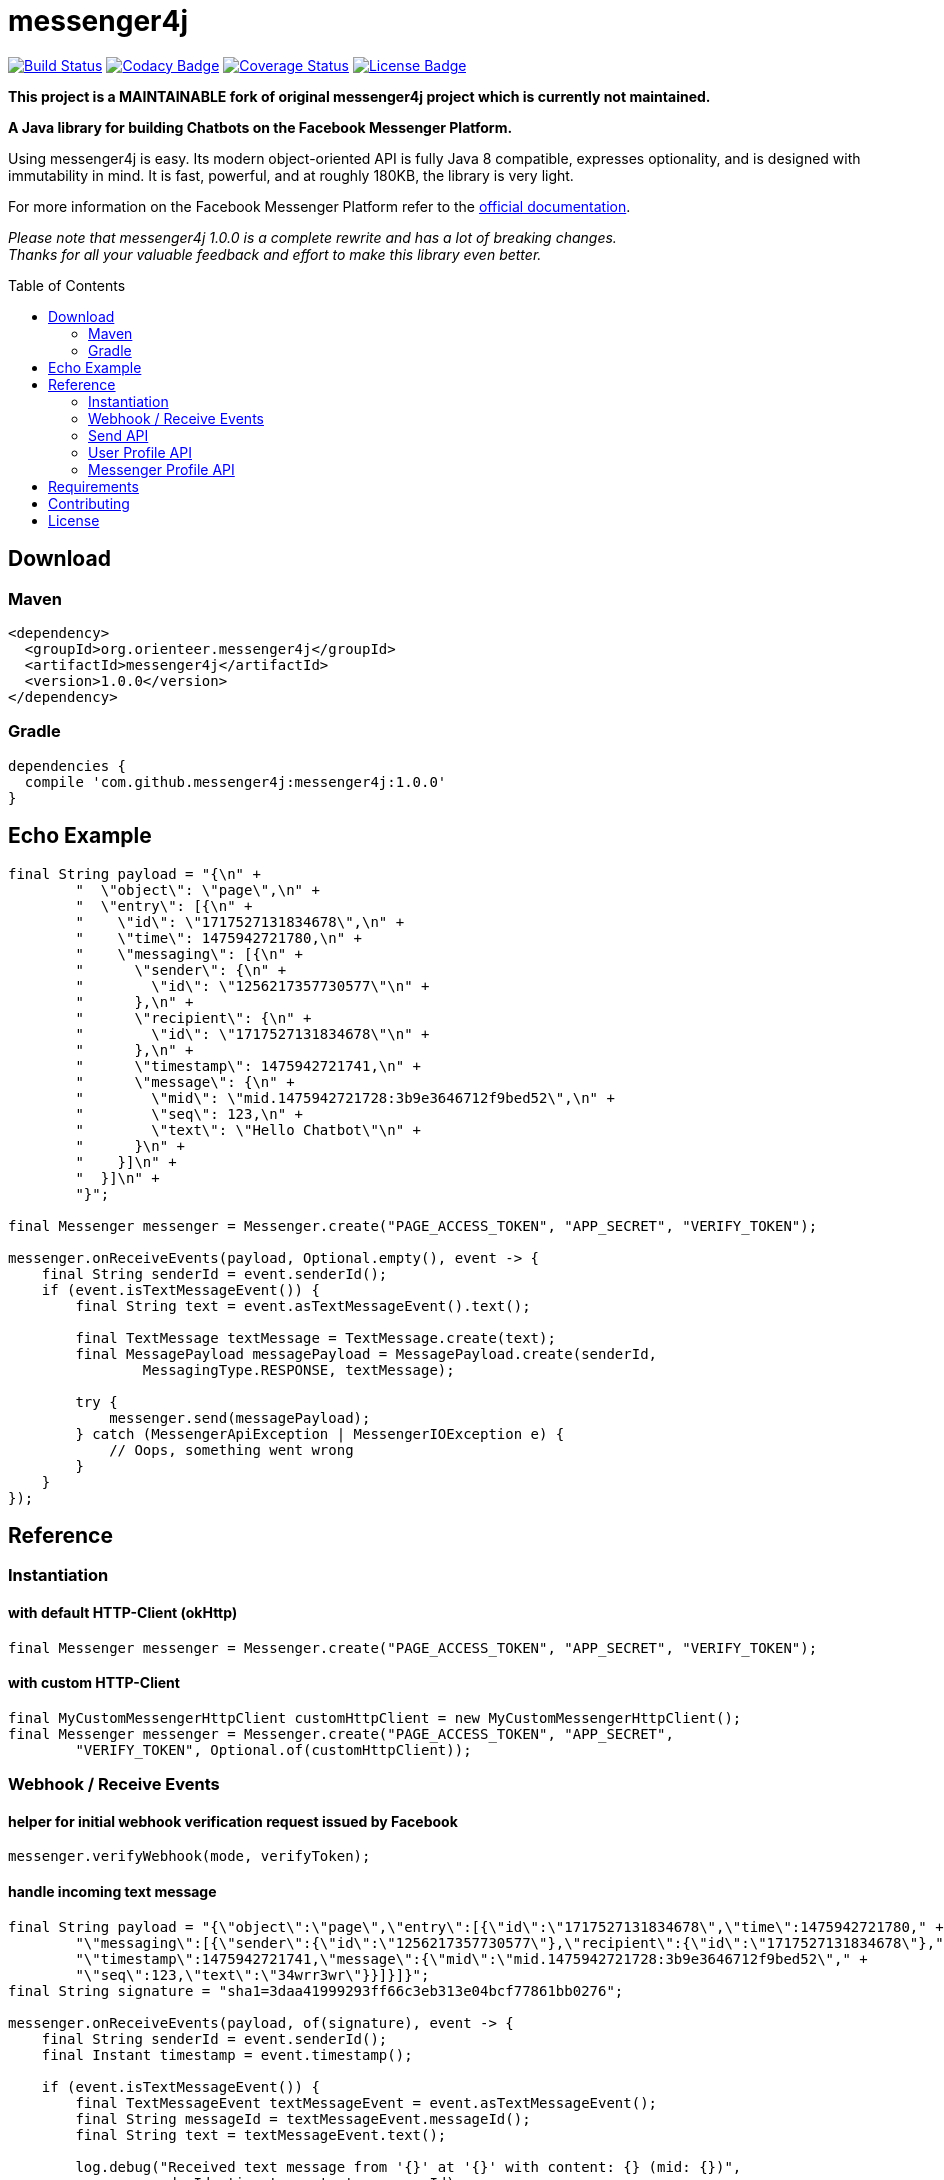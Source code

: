 :sourcedir: src/test/java/com/github/messenger4j/test/integration
:m4j-version: 1.0.0
:toc: macro

= messenger4j

image:https://travis-ci.org/OrienteerBAP/messenger4j.svg?branch=master[Build Status,link=https://travis-ci.org/OrienteerBAP/messenger4j]
image:https://api.codacy.com/project/badge/Grade/b26d8f1fe4794b89b2ba439f35ac2af4[Codacy Badge,link=https://www.codacy.com/app/max_11/messenger4j?utm_source=github.com&amp;utm_medium=referral&amp;utm_content=OrienteerBAP/messenger4j&amp;utm_campaign=Badge_Grade]
image:https://coveralls.io/repos/github/OrienteerBAP/messenger4j/badge.svg[Coverage Status,link=https://coveralls.io/github/OrienteerBAP/messenger4j]
image:https://img.shields.io/badge/license-MIT-blue.svg[License Badge, link=LICENSE]

[red]*This project is a MAINTAINABLE fork of original messenger4j project which is currently not maintained.*

*A Java library for building Chatbots on the Facebook Messenger Platform.*

Using messenger4j is easy.
Its modern object-oriented API is fully Java 8 compatible, expresses optionality, and is designed with immutability in mind.
It is fast, powerful, and at roughly 180KB, the library is very light.

For more information on the Facebook Messenger Platform refer to the https://developers.facebook.com/docs/messenger-platform[official documentation].

_Please note that messenger4j 1.0.0 is a complete rewrite and has a lot of breaking changes. +
Thanks for all your valuable feedback and effort to make this library even better._

toc::[]

== Download
=== Maven
[source,xml]
[subs="+attributes"]
----
<dependency>
  <groupId>org.orienteer.messenger4j</groupId>
  <artifactId>messenger4j</artifactId>
  <version>{m4j-version}</version>
</dependency>
----

=== Gradle
[source]
[subs="+attributes"]
----
dependencies {
  compile 'com.github.messenger4j:messenger4j:{m4j-version}'
}
----

== Echo Example

[source,java,indent=0]
----
        final String payload = "{\n" +
                "  \"object\": \"page\",\n" +
                "  \"entry\": [{\n" +
                "    \"id\": \"1717527131834678\",\n" +
                "    \"time\": 1475942721780,\n" +
                "    \"messaging\": [{\n" +
                "      \"sender\": {\n" +
                "        \"id\": \"1256217357730577\"\n" +
                "      },\n" +
                "      \"recipient\": {\n" +
                "        \"id\": \"1717527131834678\"\n" +
                "      },\n" +
                "      \"timestamp\": 1475942721741,\n" +
                "      \"message\": {\n" +
                "        \"mid\": \"mid.1475942721728:3b9e3646712f9bed52\",\n" +
                "        \"seq\": 123,\n" +
                "        \"text\": \"Hello Chatbot\"\n" +
                "      }\n" +
                "    }]\n" +
                "  }]\n" +
                "}";

        final Messenger messenger = Messenger.create("PAGE_ACCESS_TOKEN", "APP_SECRET", "VERIFY_TOKEN");

        messenger.onReceiveEvents(payload, Optional.empty(), event -> {
            final String senderId = event.senderId();
            if (event.isTextMessageEvent()) {
                final String text = event.asTextMessageEvent().text();

                final TextMessage textMessage = TextMessage.create(text);
                final MessagePayload messagePayload = MessagePayload.create(senderId,
                        MessagingType.RESPONSE, textMessage);

                try {
                    messenger.send(messagePayload);
                } catch (MessengerApiException | MessengerIOException e) {
                    // Oops, something went wrong
                }
            }
        });
----

== Reference
=== Instantiation
==== with default HTTP-Client (okHttp)
[source,java,indent=0]
----
        final Messenger messenger = Messenger.create("PAGE_ACCESS_TOKEN", "APP_SECRET", "VERIFY_TOKEN");
----

==== with custom HTTP-Client
[source,java,indent=0]
----
        final MyCustomMessengerHttpClient customHttpClient = new MyCustomMessengerHttpClient();
        final Messenger messenger = Messenger.create("PAGE_ACCESS_TOKEN", "APP_SECRET",
                "VERIFY_TOKEN", Optional.of(customHttpClient));
----

=== Webhook / Receive Events
==== helper for initial webhook verification request issued by Facebook
[source,java,indent=0]
----
        messenger.verifyWebhook(mode, verifyToken);
----

==== handle incoming text message
[source,java,indent=0]
----
        final String payload = "{\"object\":\"page\",\"entry\":[{\"id\":\"1717527131834678\",\"time\":1475942721780," +
                "\"messaging\":[{\"sender\":{\"id\":\"1256217357730577\"},\"recipient\":{\"id\":\"1717527131834678\"}," +
                "\"timestamp\":1475942721741,\"message\":{\"mid\":\"mid.1475942721728:3b9e3646712f9bed52\"," +
                "\"seq\":123,\"text\":\"34wrr3wr\"}}]}]}";
        final String signature = "sha1=3daa41999293ff66c3eb313e04bcf77861bb0276";

        messenger.onReceiveEvents(payload, of(signature), event -> {
            final String senderId = event.senderId();
            final Instant timestamp = event.timestamp();

            if (event.isTextMessageEvent()) {
                final TextMessageEvent textMessageEvent = event.asTextMessageEvent();
                final String messageId = textMessageEvent.messageId();
                final String text = textMessageEvent.text();

                log.debug("Received text message from '{}' at '{}' with content: {} (mid: {})",
                        senderId, timestamp, text, messageId);
            }
        });
----

==== handle incoming attachment message
[source,java,indent=0]
----
        final String payload = "{\n" +
                "    \"object\": \"page\",\n" +
                "    \"entry\": [{\n" +
                "        \"id\": \"PAGE_ID\",\n" +
                "        \"time\": 1458692752478,\n" +
                "        \"messaging\": [{\n" +
                "            \"sender\": {\n" +
                "                \"id\": \"USER_ID\"\n" +
                "            },\n" +
                "            \"recipient\": {\n" +
                "                \"id\": \"PAGE_ID\"\n" +
                "            },\n" +
                "            \"timestamp\": 1458692752478,\n" +
                "            \"message\": {\n" +
                "                \"mid\": \"mid.1458696618141:b4ef9d19ec21086067\",\n" +
                "                \"attachments\": [{\n" +
                "                    \"type\": \"image\",\n" +
                "                    \"payload\": {\n" +
                "                        \"url\": \"http://image.url\"\n" +
                "                    }\n" +
                "                }, {\n" +
                "                   \"type\":\"fallback\",\n" +
                "                   \"payload\":null,\n" +
                "                   \"title\":\"<TITLE_OF_THE_URL_ATTACHMENT>\",\n" +
                "                   \"URL\":\"<URL_OF_THE_ATTACHMENT>\"\n" +
                "                }, {\n" +
                "                    \"type\": \"location\",\n" +
                "                    \"payload\": {\n" +
                "                        \"coordinates\": {\n" +
                "                            \"lat\": 52.3765533,\n" +
                "                            \"long\": 9.7389123\n" +
                "                        }\n" +
                "                    }\n" +
                "                }]\n" +
                "            }\n" +
                "        }]\n" +
                "    }]\n" +
                "}";

        messenger.onReceiveEvents(payload, Optional.empty(), event -> {
            final String senderId = event.senderId();
            final Instant timestamp = event.timestamp();

            log.debug("Received event from '{}' at '{}'", senderId, timestamp);

            if (event.isAttachmentMessageEvent()) {
                final AttachmentMessageEvent attachmentMessageEvent = event.asAttachmentMessageEvent();
                for (Attachment attachment : attachmentMessageEvent.attachments()) {
                    if (attachment.isRichMediaAttachment()) {
                        final RichMediaAttachment richMediaAttachment = attachment.asRichMediaAttachment();
                        final RichMediaAttachment.Type type = richMediaAttachment.type();
                        final URL url = richMediaAttachment.url();
                        log.debug("Received rich media attachment of type '{}' with url: {}", type, url);
                    }
                    if (attachment.isLocationAttachment()) {
                        final LocationAttachment locationAttachment = attachment.asLocationAttachment();
                        final double longitude = locationAttachment.longitude();
                        final double latitude = locationAttachment.latitude();
                        log.debug("Received location information (long: {}, lat: {})", longitude, latitude);
                    }
                }
            }
        });
----

==== more event types
In addition to the event types described above the following events are also supported:

* `PostbackEvent`
* `QuickReplyMessageEvent`
* `ReferralEvent`
* `OptInEvent`
* `AccountLinkingEvent`
* `MessageDeliveredEvent`
* `MessageReadEvent`
* `MessageEchoEvent`

=== Send API
==== send sender action
[source,java,indent=0]
----
        final String recipientId = "USER_ID";
        final SenderAction senderAction = SenderAction.MARK_SEEN;

        final SenderActionPayload payload = SenderActionPayload.create(recipientId, senderAction);

        messenger.send(payload);
----

==== send text message
[source,java,indent=0]
----
        final String recipientId = "USER_ID";
        final String text = "Hello Messenger Platform";

        final MessagePayload payload = MessagePayload.create(recipientId,
                MessagingType.RESPONSE, TextMessage.create(text));

        messenger.send(payload);
----

==== send text message with notification type and message tag
[source,java,indent=0]
----
        final Recipient recipient = IdRecipient.create("USER_ID");
        final TextMessage message = TextMessage.create("Hello Messenger Platform");
        final NotificationType notificationType = NotificationType.SILENT_PUSH;
        final MessageTag messageTag = MessageTag.APPLICATION_UPDATE;

        final MessagePayload payload = MessagePayload.create(recipient, MessagingType.RESPONSE,
                message, of(notificationType), of(messageTag));

        messenger.send(payload);
----

==== send text message with quick replies
[source,java,indent=0]
----
        final IdRecipient recipient = IdRecipient.create("<PSID>");

        final String text = "Here is a quick reply!";

        final TextQuickReply quickReplyA = TextQuickReply.create("Search",
                "<POSTBACK_PAYLOAD>", of(new URL("http://example.com/img/red.png")));
        final LocationQuickReply quickReplyB = LocationQuickReply.create();
        final TextQuickReply quickReplyC = TextQuickReply.create("Something Else", "<POSTBACK_PAYLOAD>");

        final List<QuickReply> quickReplies = Arrays.asList(quickReplyA, quickReplyB, quickReplyC);

        final TextMessage message = TextMessage.create(text, of(quickReplies), empty());
        final MessagePayload payload = MessagePayload.create(recipient, MessagingType.RESPONSE, message);

        messenger.send(payload);
----

==== send text message with metadata
[source,java,indent=0]
----
        final IdRecipient recipient = IdRecipient.create("USER_ID");
        final NotificationType notificationType = NotificationType.SILENT_PUSH;
        final String text = "Hello Messenger Platform";
        final String metadata = "DEVELOPER_DEFINED_METADATA";

        final TextMessage textMessage = TextMessage.create(text, empty(), of(metadata));
        final MessagePayload payload = MessagePayload.create(recipient, MessagingType.RESPONSE,
                textMessage, of(notificationType), empty());

        messenger.send(payload);
----

==== send image attachment message using a URL
[source,java,indent=0]
----
        final String recipientId = "USER_ID";
        final String imageUrl = "https://petersapparel.com/img/shirt.png";

        final UrlRichMediaAsset richMediaAsset = UrlRichMediaAsset.create(IMAGE, new URL(imageUrl));
        final RichMediaMessage richMediaMessage = RichMediaMessage.create(richMediaAsset);
        final MessagePayload payload = MessagePayload.create(recipientId, MessagingType.RESPONSE,
                richMediaMessage);

        messenger.send(payload);
----

==== send reusable image attachment message using a URL
[source,java,indent=0]
----
        final IdRecipient recipient = IdRecipient.create("USER_ID");
        final NotificationType notificationType = NotificationType.NO_PUSH;
        final String imageUrl = "https://petersapparel.com/img/shirt.png";

        final UrlRichMediaAsset richMediaAsset = UrlRichMediaAsset.create(IMAGE, new URL(imageUrl), of(true));
        final RichMediaMessage richMediaMessage = RichMediaMessage.create(richMediaAsset);
        final MessagePayload payload = MessagePayload.create(recipient, MessagingType.RESPONSE,
                richMediaMessage, of(notificationType), empty());

        messenger.send(payload);
----

==== send image attachment message using an attachment ID
[source,java,indent=0]
----
        final IdRecipient recipient = IdRecipient.create("USER_ID");
        final NotificationType notificationType = NotificationType.NO_PUSH;
        final String attachmentId = "1745504518999123";

        final ReusableRichMediaAsset richMediaAsset = ReusableRichMediaAsset.create(IMAGE, attachmentId);
        final RichMediaMessage richMediaMessage = RichMediaMessage.create(richMediaAsset);
        final MessagePayload payload = MessagePayload.create(recipient, MessagingType.RESPONSE,
                richMediaMessage, of(notificationType), empty());

        messenger.send(payload);
----

==== send button template
[source,java,indent=0]
----
        final String recipientId = "USER_ID";

        final UrlButton buttonA = UrlButton.create("Show Website", new URL("https://petersapparel.parseapp.com"));
        final PostbackButton buttonB = PostbackButton.create("Start Chatting", "USER_DEFINED_PAYLOAD");
        final UrlButton buttonC = UrlButton.create("Show Website", new URL("https://petersapparel.parseapp.com"),
                of(WebviewHeightRatio.FULL), of(true), of(new URL("https://petersfancyapparel.com/fallback")), empty());

        final List<Button> buttons = Arrays.asList(buttonA, buttonB, buttonC);
        final ButtonTemplate buttonTemplate = ButtonTemplate.create("What do you want to do next?", buttons);

        final TemplateMessage templateMessage = TemplateMessage.create(buttonTemplate);
        final MessagePayload payload = MessagePayload.create(recipientId, MessagingType.RESPONSE,
                templateMessage);

        messenger.send(payload);
----

==== send generic template with buttons
[source,java,indent=0]
----
        final String recipientId = "USER_ID";

        final List<Button> buttons = Arrays.asList(
                UrlButton.create("Select Criteria", new URL("https://petersfancyapparel.com/criteria_selector"),
                        of(WebviewHeightRatio.FULL), of(true), of(new URL("https://petersfancyapparel.com/fallback")),
                        empty()),
                CallButton.create("Call Representative", "+15105551234"),
                PostbackButton.create("Start Chatting", "DEVELOPER_DEFINED_PAYLOAD")
        );

        final DefaultAction defaultAction = DefaultAction.create(new URL("https://peterssendreceiveapp.ngrok.io/view?item=103"),
                of(WebviewHeightRatio.TALL), of(true), of(new URL("https://peterssendreceiveapp.ngrok.io/")),
                of(WebviewShareButtonState.HIDE));

        final Element element = Element.create("Welcome to Peters Hats", of("We have got the right hat for everyone."),
                of(new URL("https://petersfancybrownhats.com/company_image.png")), of(defaultAction), of(buttons));

        final GenericTemplate genericTemplate = GenericTemplate.create(singletonList(element));

        final MessagePayload payload = MessagePayload.create(recipientId, MessagingType.RESPONSE,
                TemplateMessage.create(genericTemplate));

        messenger.send(payload);
----

==== send receipt template
[source,java,indent=0]
----
        final String recipientId = "USER_ID";

        final Adjustment adjustment1 = Adjustment.create("New Customer Discount", 20.00F);
        final Adjustment adjustment2 = Adjustment.create("$10 Off Coupon", 10.00F);

        final Item item1 = Item.create("Classic White T-Shirt", 50F,
                of("100% Soft and Luxurious Cotton"), of(2), of("USD"),
                of(new URL("http://petersapparel.parseapp.com/img/whiteshirt.png")));

        final Item item2 = Item.create("Classic Gray T-Shirt", 25F,
                of("100% Soft and Luxurious Cotton"), of(1), of("USD"),
                of(new URL("http://petersapparel.parseapp.com/img/grayshirt.png")));

        final Address address = Address.create("1 Hacker Way", of(""), "Menlo Park", "94025", "CA", "US");
        final Summary summary = Summary.create(56.14F, of(75.00F), of(6.19F), of(4.95F));

        final ReceiptTemplate receiptTemplate = ReceiptTemplate.create("Stephane Crozatier", "12345678902",
                "Visa 2345", "USD", summary, of(address), of(Arrays.asList(item1, item2)),
                of(Arrays.asList(adjustment1, adjustment2)), empty(),
                of(new URL("http://petersapparel.parseapp.com/order?order_id=123456")), empty(),
                of(ZonedDateTime.of(2015, 4, 7, 22, 14, 12, 0, ZoneOffset.UTC).toInstant()));

        final MessagePayload payload = MessagePayload.create(recipientId, MessagingType.RESPONSE,
                TemplateMessage.create(receiptTemplate));

        messenger.send(payload);
----

==== send list template
[source,java,indent=0]
----
        final String recipientId = "USER_ID";

        final Element element1 = Element.create("Classic T-Shirt Collection", of("See all our colors"),
                of(new URL("https://peterssendreceiveapp.ngrok.io/img/collection.png")),
                of(DefaultAction.create(new URL("https://peterssendreceiveapp.ngrok.io/shop_collection"),
                        of(WebviewHeightRatio.TALL), of(true), of(new URL("https://peterssendreceiveapp.ngrok.io/fallback")),
                        empty())),
                of(singletonList(UrlButton.create("View", new URL("https://peterssendreceiveapp.ngrok.io/collection"),
                        of(WebviewHeightRatio.TALL), empty(), empty(), empty()))));

        final Element element2 = Element.create("Classic White T-Shirt", of("100% Cotton, 200% Comfortable"),
                of(new URL("https://peterssendreceiveapp.ngrok.io/img/white-t-shirt.png")),
                of(DefaultAction.create(new URL("https://peterssendreceiveapp.ngrok.io/view?item=100"),
                        of(WebviewHeightRatio.TALL), empty(), empty(), empty())),
                of(singletonList(UrlButton.create("Shop Now", new URL("https://peterssendreceiveapp.ngrok.io/shop?item=100"),
                        of(WebviewHeightRatio.TALL), empty(), empty(), empty()))));

        final Element element3 = Element.create("Classic Blue T-Shirt", of("100% Cotton, 200% Comfortable"),
                of(new URL("https://peterssendreceiveapp.ngrok.io/img/blue-t-shirt.png")),
                of(DefaultAction.create(new URL("https://peterssendreceiveapp.ngrok.io/view?item=101"),
                        of(WebviewHeightRatio.TALL), empty(), empty(), empty())),
                of(singletonList(UrlButton.create("Shop Now", new URL("https://peterssendreceiveapp.ngrok.io/shop?item=101"),
                        of(WebviewHeightRatio.TALL), empty(), empty(), empty()))));

        final Element element4 = Element.create("Classic Black T-Shirt", of("100% Cotton, 200% Comfortable"),
                of(new URL("https://peterssendreceiveapp.ngrok.io/img/black-t-shirt.png")),
                of(DefaultAction.create(new URL("https://peterssendreceiveapp.ngrok.io/view?item=102"),
                        of(WebviewHeightRatio.TALL), empty(), empty(), empty())),
                of(singletonList(UrlButton.create("Shop Now", new URL("https://peterssendreceiveapp.ngrok.io/shop?item=102"),
                        of(WebviewHeightRatio.TALL), empty(), empty(), empty()))));


        final ListTemplate listTemplate = ListTemplate.create(Arrays.asList(element1, element2, element3, element4),
                of(TopElementStyle.LARGE), of(singletonList(PostbackButton.create("View More", "payload"))));

        messenger.send(MessagePayload.create(recipientId, MessagingType.RESPONSE,
                TemplateMessage.create(listTemplate)));
----

==== send open graph template
[source,java,indent=0]
----
        final String recipientId = "USER_ID";

        final UrlButton urlButton = UrlButton.create("View More", new URL("https://en.wikipedia.org/wiki/Rickrolling"));
        final OpenGraphObject openGraphObject = OpenGraphObject.create(new URL("https://open.spotify.com/track/7GhIk7Il098yCjg4BQjzvb"),
                of(singletonList(urlButton)));
        final OpenGraphTemplate openGraphTemplate = OpenGraphTemplate.create(singletonList(openGraphObject));

        messenger.send(MessagePayload.create(recipientId, MessagingType.RESPONSE,
                TemplateMessage.create(openGraphTemplate)));
----

==== handle successful response
[source,java,indent=0]
----
        final UrlRichMediaAsset richMediaAsset = UrlRichMediaAsset.create(IMAGE, new URL("http://image.url"), of(true));
        final MessagePayload payload = MessagePayload.create("USER_ID", MessagingType.RESPONSE,
                RichMediaMessage.create(richMediaAsset));

        final MessageResponse messageResponse = messenger.send(payload);

        final Optional<String> recipientId = messageResponse.recipientId();
        final Optional<String> messageId = messageResponse.messageId();
        final Optional<String> attachmentId = messageResponse.attachmentId();
        log.debug("RecipientId: {} | MessageId: {} | AttachmentId: {}",
                recipientId, messageId, attachmentId);
----

=== User Profile API
==== query user information by user ID
[source,java,indent=0]
----
        final UserProfile userProfile = messenger.queryUserProfile(userId);
----

=== Messenger Profile API
==== set / update Get Started button
[source,java,indent=0]
----
        final MessengerSettings messengerSettings = MessengerSettings.create(of(StartButton.create("Button pressed")),
                empty(), empty(), empty(), empty(), empty(), empty());

        messenger.updateSettings(messengerSettings);
----

==== delete Get Started button
[source,java,indent=0]
----
        messenger.deleteSettings(MessengerSettingProperty.START_BUTTON);
----

==== set / update greeting text
[source,java,indent=0]
----
        final Greeting greeting = Greeting.create("Hello!", LocalizedGreeting.create(SupportedLocale.en_US,
                "Timeless apparel for the masses."));
        final MessengerSettings messengerSettings = MessengerSettings.create(empty(), of(greeting), empty(),
                empty(), empty(), empty(), empty());

        messenger.updateSettings(messengerSettings);
----

==== delete greeting text
[source,java,indent=0]
----
        messenger.deleteSettings(MessengerSettingProperty.GREETING);
----

==== set / update persistent menu
[source,java,indent=0]
----
        final PostbackCallToAction callToActionAA = PostbackCallToAction.create("Pay Bill", "PAYBILL_PAYLOAD");
        final PostbackCallToAction callToActionAB = PostbackCallToAction.create("History", "HISTORY_PAYLOAD");
        final PostbackCallToAction callToActionAC = PostbackCallToAction.create("Contact Info", "CONTACT_INFO_PAYLOAD");

        final NestedCallToAction callToActionA = NestedCallToAction.create("My Account",
                Arrays.asList(callToActionAA, callToActionAB, callToActionAC));

        final UrlCallToAction callToActionB = UrlCallToAction.create("Latest News",
                new URL("http://petershats.parseapp.com/hat-news"), of(WebviewHeightRatio.FULL), empty(), empty(),
                of(WebviewShareButtonState.HIDE));

        final PersistentMenu persistentMenu = PersistentMenu.create(true, of(Arrays.asList(callToActionA, callToActionB)),
                LocalizedPersistentMenu.create(SupportedLocale.zh_CN, false, empty()));

        final MessengerSettings messengerSettings = MessengerSettings.create(empty(), empty(), of(persistentMenu),
                empty(), empty(), empty(), empty());

        messenger.updateSettings(messengerSettings);
----

==== delete persistent menu
[source,java,indent=0]
----
        messenger.deleteSettings(MessengerSettingProperty.PERSISTENT_MENU);
----

==== set / update whitelisted domains
[source,java,indent=0]
----
        final List<URL> whitelistedDomains = Arrays.asList(
                new URL("http://example.url"),
                new URL("http://second-example.url")
        );

        final MessengerSettings messengerSettings = MessengerSettings.create(empty(), empty(),
                empty(), of(whitelistedDomains), empty(), empty(), empty());

        messenger.updateSettings(messengerSettings);
----

==== delete whitelisted domains
[source,java,indent=0]
----
        messenger.deleteSettings(MessengerSettingProperty.WHITELISTED_DOMAINS);
----

==== set / update account linking url
[source,java,indent=0]
----
        final MessengerSettings messengerSettings = MessengerSettings.create(empty(), empty(),
                empty(), empty(), of(new URL("http://example.url")), empty(), empty());

        messenger.updateSettings(messengerSettings);
----

==== delete account linking url
[source,java,indent=0]
----
        messenger.deleteSettings(MessengerSettingProperty.ACCOUNT_LINKING_URL);
----

==== set / update home url
[source,java,indent=0]
----
        final HomeUrl homeUrl = HomeUrl.create(new URL("http://example.url"), true, of(WebviewShareButtonState.HIDE));

        final MessengerSettings messengerSettings = MessengerSettings.create(empty(), empty(),
                empty(), empty(), empty(), of(homeUrl), empty());

        messenger.updateSettings(messengerSettings);
----

==== delete home url
[source,java,indent=0]
----
        messenger.deleteSettings(MessengerSettingProperty.HOME_URL);
----

==== set / update target audience (open to all)
[source,java,indent=0]
----
        final AllTargetAudience allTargetAudience = AllTargetAudience.create();

        final MessengerSettings messengerSettings = MessengerSettings.create(empty(), empty(),
                empty(), empty(), empty(), empty(), of(allTargetAudience));

        messenger.updateSettings(messengerSettings);
----

==== set / update target audience (closed to all)
[source,java,indent=0]
----
        final NoneTargetAudience noneTargetAudience = NoneTargetAudience.create();

        final MessengerSettings messengerSettings = MessengerSettings.create(empty(), empty(),
                empty(), empty(), empty(), empty(), of(noneTargetAudience));

        messenger.updateSettings(messengerSettings);
----

==== set / update target audience (custom whitelist)
[source,java,indent=0]
----
        final WhitelistTargetAudience whitelistTargetAudience = WhitelistTargetAudience.create(
                Arrays.asList(SupportedCountry.US, SupportedCountry.CA));

        final MessengerSettings messengerSettings = MessengerSettings.create(empty(), empty(),
                empty(), empty(), empty(), empty(), of(whitelistTargetAudience));

        messenger.updateSettings(messengerSettings);
----

==== set / update target audience (custom blacklist)
[source,java,indent=0]
----
        final BlacklistTargetAudience blacklistTargetAudience = BlacklistTargetAudience.create(
                Arrays.asList(SupportedCountry.US, SupportedCountry.CA));

        final MessengerSettings messengerSettings = MessengerSettings.create(empty(), empty(),
                empty(), empty(), empty(), empty(), of(blacklistTargetAudience));

        messenger.updateSettings(messengerSettings);
----

==== delete target audience
[source,java,indent=0]
----
        messenger.deleteSettings(MessengerSettingProperty.TARGET_AUDIENCE);
----

== Requirements
* Java 8+
* slf4j
* Gson
* okHttp (optional => HTTP-Client is pluggable)

== Contributing
Contributions are very welcome!
Please perform changes and submit pull requests from the `develop` branch instead of `master`, and open an issue before start working.
When submitting code, please make every effort to follow existing conventions and style in order to keep the code as readable as possible.
Please also make sure your code compiles by running `mvn clean verify`.

== License
This project is licensed under the terms of the link:LICENSE[MIT license].
